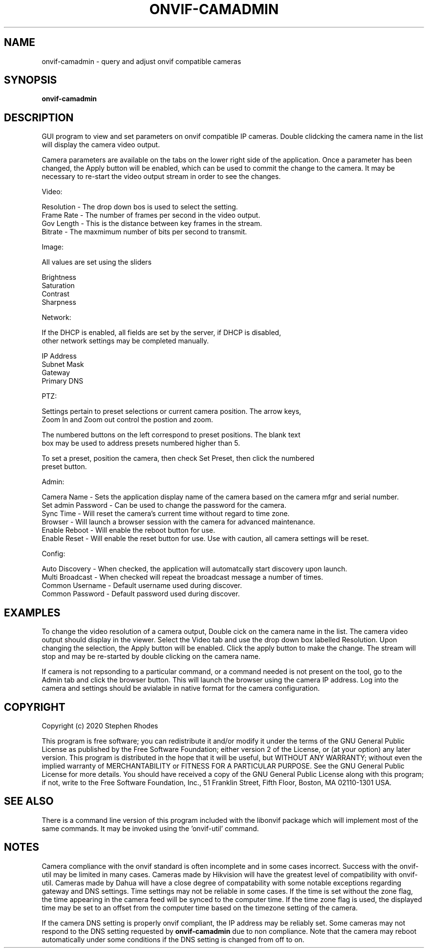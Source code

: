 .\" Text automatically generated by txt2man
.TH ONVIF-CAMADMIN 1 "09 November 2022" "" ""
.SH NAME 

onvif-camadmin - query and adjust onvif compatible cameras
.SH SYNOPSIS
.nf
.fam C

  \fBonvif-camadmin\fP

.fam T
.fi
.fam T
.fi
.SH DESCRIPTION

GUI program to view and set parameters on onvif compatible IP cameras. Double clidcking the camera name in the list will display the camera video output. 
.PP
Camera parameters are available on the tabs on the lower right side of the application. Once a parameter has been changed, the Apply button will be enabled, which can be used to commit the change to the camera. It may be necessary to re-start the video output stream in order to see the changes.
.PP
Video:
.PP
.nf
.fam C
        Resolution  - The drop down bos is used to select the setting.
        Frame Rate  - The number of frames per second in the video output.
        Gov Length  - This is the distance between key frames in the stream.
        Bitrate     - The maxmimum number of bits per second to transmit.

.fam T
.fi
Image:
.PP
.nf
.fam C
        All values are set using the sliders

        Brightness
        Saturation
        Contrast
        Sharpness

.fam T
.fi
Network:
.PP
.nf
.fam C
        If the DHCP is enabled, all fields are set by the server, if DHCP is disabled, 
        other network settings may be completed manually.

        IP Address
        Subnet Mask
        Gateway
        Primary DNS

.fam T
.fi
PTZ:
.PP
.nf
.fam C
        Settings pertain to preset selections or current camera position.  The arrow keys, 
        Zoom In and Zoom out control the postion and zoom.

        The numbered buttons on the left correspond to preset positions.  The blank text 
        box may be used to address presets numbered higher than 5.

        To set a preset, position the camera, then check Set Preset, then click the numbered 
        preset button.

.fam T
.fi
Admin:
.PP
.nf
.fam C
        Camera Name  - Sets the application display name of the camera based on the camera mfgr and serial number.
        Set admin Password - Can be used to change the password for the camera.
        Sync Time - Will reset the camera's current time without regard to time zone.
        Browser - Will launch a browser session with the camera for advanced maintenance.
        Enable Reboot - Will enable the reboot button for use.
        Enable Reset - Will enable the reset button for use.  Use with caution, all camera settings will be reset.

.fam T
.fi
Config:
.PP
.nf
.fam C
        Auto Discovery - When checked, the application will automatcally start discovery upon launch.
        Multi Broadcast - When checked will repeat the broadcast message a number of times.
        Common Username - Default username used during discover.
        Common Password - Default password used during discover.

.fam T
.fi
.SH EXAMPLES

To change the video resolution of a camera output, Double cick on the camera name in the list. The camera video output should display in the viewer. Select the Video tab and use the drop down box labelled Resolution. Upon changing the selection, the Apply button will be enabled. Click the apply button to make the change. The stream will stop and may be re-started by double clicking on the camera name.
.PP
If camera is not repsonding to a particular command, or a command needed is not present on the tool, go to the Admin tab and click the browser button. This will launch the browser using the camera IP address. Log into the camera and settings should be avialable in native format for the camera configuration.
.SH COPYRIGHT

Copyright (c) 2020 Stephen Rhodes
.PP
This program is free software; you can redistribute it and/or modify it under the terms of the GNU General Public License as published by the Free Software Foundation; either version 2 of the License, or (at your option) any later version. This program is distributed in the hope that it will be useful, but WITHOUT ANY WARRANTY; without even the implied warranty of MERCHANTABILITY or FITNESS FOR A PARTICULAR PURPOSE. See the GNU General Public License for more details. You should have received a copy of the GNU General Public License along with this program; if not, write to the Free Software Foundation, Inc., 51 Franklin Street, Fifth Floor, Boston, MA 02110-1301 USA.
.SH SEE ALSO 

There is a command line version of this program included with the libonvif package which will implement most of the same commands. It may be invoked using the 'onvif-util' command.
.SH NOTES

Camera compliance with the onvif standard is often incomplete and in some cases incorrect. Success with the onvif-util may be limited in many cases. Cameras made by Hikvision will have the greatest level of compatibility with onvif-util. Cameras made by Dahua will have a close degree of compatability with some notable exceptions regarding gateway and DNS settings. Time settings may not be reliable in some cases. If the time is set without the zone flag, the time appearing in the camera feed will be synced to the computer time. If the time zone flag is used, the displayed time may be set to an offset from the computer time based on the timezone setting of the camera.
.PP
If the camera DNS setting is properly onvif compliant, the IP address may be reliably set. Some cameras may not respond to the DNS setting requested by \fBonvif-camadmin\fP due to non compliance. Note that the camera may reboot automatically under some conditions if the DNS setting is changed from off to on.
